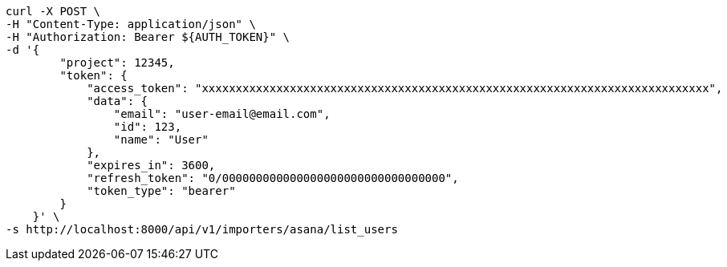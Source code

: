 [source,bash]
----
curl -X POST \
-H "Content-Type: application/json" \
-H "Authorization: Bearer ${AUTH_TOKEN}" \
-d '{
        "project": 12345,
        "token": {
            "access_token": "xxxxxxxxxxxxxxxxxxxxxxxxxxxxxxxxxxxxxxxxxxxxxxxxxxxxxxxxxxxxxxxxxxxxxxxxxxx",
            "data": {
                "email": "user-email@email.com",
                "id": 123,
                "name": "User"
            },
            "expires_in": 3600,
            "refresh_token": "0/000000000000000000000000000000000",
            "token_type": "bearer"
        }
    }' \
-s http://localhost:8000/api/v1/importers/asana/list_users
----
